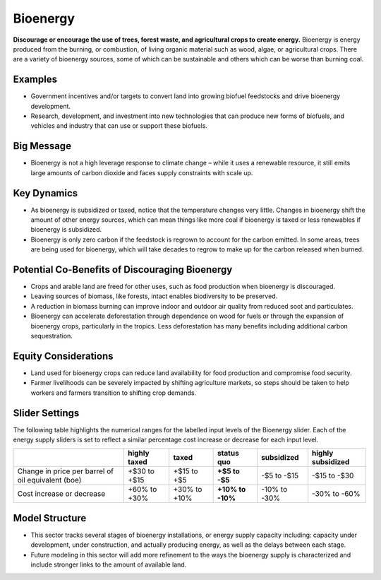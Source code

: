 |imgBioenergyIcon| Bioenergy
=============================

**Discourage or encourage the use of trees, forest waste, and agricultural crops to create energy.** Bioenergy is energy produced from the burning, or combustion, of living organic material such as wood, algae, or agricultural crops. There are a variety of bioenergy sources, some of which can be sustainable and others which can be worse than burning coal.

Examples
--------

* Government incentives and/or targets to convert land into growing biofuel feedstocks and drive bioenergy development.

* Research, development, and investment into new technologies that can produce new forms of biofuels, and vehicles and industry that can use or support these biofuels.

Big Message
-----------

* Bioenergy is not a high leverage response to climate change – while it uses a renewable resource, it still emits large amounts of carbon dioxide and faces supply constraints with scale up. 

Key Dynamics
------------

* As bioenergy is subsidized or taxed, notice that the temperature changes very little. Changes in bioenergy shift the amount of other energy sources, which can mean things like more coal if bioenergy is taxed or less renewables if bioenergy is subsidized.

* Bioenergy is only zero carbon if the feedstock is regrown to account for the carbon emitted. In some areas, trees are being used for bioenergy, which will take decades to regrow to make up for the carbon released when burned.

Potential Co-Benefits of Discouraging Bioenergy
-------------------------------------------------
- Crops and arable land are freed for other uses, such as food production when bioenergy is discouraged. 
- Leaving sources of biomass, like forests, intact enables biodiversity to be preserved.  
- A reduction in biomass burning can improve indoor and outdoor air quality from reduced soot and particulates.
- Bioenergy can accelerate deforestation through dependence on wood for fuels or through the expansion of bioenergy crops, particularly in the tropics. Less deforestation has many benefits including additional carbon sequestration.  

Equity Considerations
-------------------------
- Land used for bioenergy crops can reduce land availability for food production and compromise food security.
- Farmer livelihoods can be severely impacted by shifting agriculture markets, so steps  should be taken to help workers and farmers transition to shifting crop demands. 

Slider Settings
---------------

The following table highlights the numerical ranges for the labelled input levels of the Bioenergy slider. Each of the energy supply sliders is set to reflect a similar percentage cost increase or decrease for each input level. 

================================================== ================== ================= ============ ========== ==================
\                                                  highly taxed       taxed             status quo   subsidized highly subsidized
================================================== ================== ================= ============ ========== ==================
Change in price per barrel of oil equivalent (boe) +$30 to +$15       +$15 to +$5       **+$5 to     -$5 to     -$15 to -$30
                                                                                        -$5**        -$15   
Cost increase or decrease                          +60% to +30%       +30% to +10%      **+10% to    -10% to    -30% to -60%
                                                                                        -10%**       -30%          
================================================== ================== ================= ============ ========== ==================

Model Structure
---------------

- This sector tracks several stages of bioenergy installations, or energy supply capacity including: capacity under development, under construction, and actually producing energy, as well as the delays between each stage.
- Future modeling in this sector will add more refinement to the ways the bioenergy supply is characterized and include stronger links to the amount of available land. 


.. SUBSTITUTIONS SECTION

.. |imgBioenergyIcon| image:: ../images/icons/bioenergy_icon.png
   :width: 0.49819in
   :height: 0.48945in
